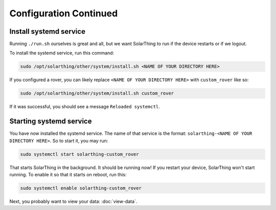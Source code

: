 Configuration Continued
==========================


Install systemd service
-------------------------

Running ``./run.sh`` ourselves is great and all, but we want SolarThing to run if the device restarts or if we logout.

To install the systemd service, run this command:

.. code-block:: shell

    sudo /opt/solarthing/other/system/install.sh <NAME OF YOUR DIRECTORY HERE>

If you configured a rover, you can likely replace ``<NAME OF YOUR DIRECTORY HERE>`` with ``custom_rover`` like so:

.. code-block:: shell

    sudo /opt/solarthing/other/system/install.sh custom_rover

If it was successful, you should see a message ``Reloaded systemctl``.

Starting systemd service
-------------------------

You have now installed the systemd service. The name of that service is the format: ``solarthing-<NAME OF YOUR DIRECTORY HERE>``. So to start it, you may run:

.. code-block:: shell

    sudo systemctl start solarthing-custom_rover

That starts SolarThing in the background. It should be running now! If you restart your device, SolarThing won't start running.
To enable it so that it starts on reboot, run this:

.. code-block:: shell

    sudo systemctl enable solarthing-custom_rover


Next, you probably want to view your data: :doc:`view-data`.